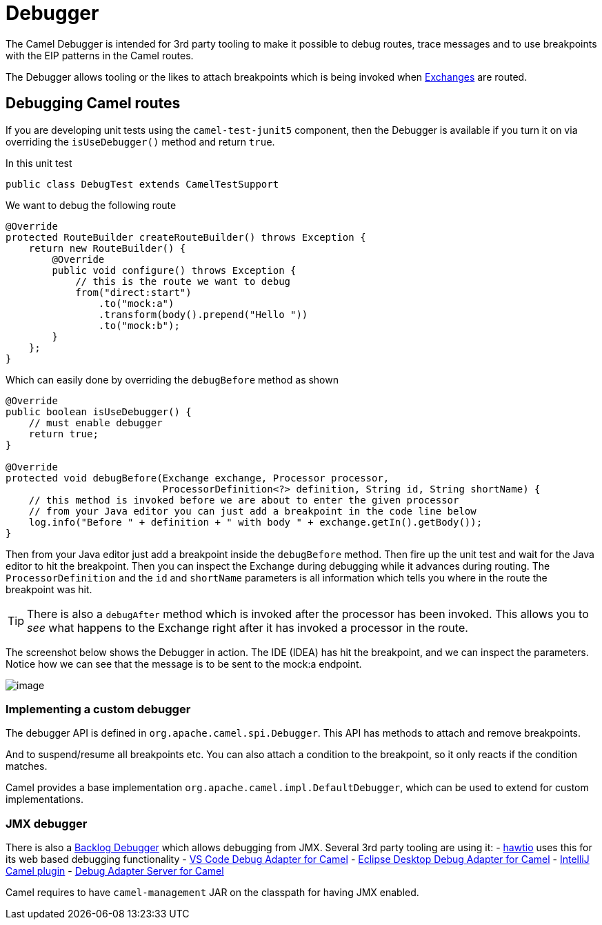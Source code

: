 = Debugger

The Camel Debugger is intended for 3rd party tooling to make it possible to
debug routes, trace messages and to use breakpoints with the EIP patterns in the Camel routes.

The Debugger allows tooling or the likes to attach breakpoints which is
being invoked when xref:exchange.adoc[Exchanges] are routed.

== Debugging Camel routes

If you are developing unit tests using the `camel-test-junit5` component, then
the Debugger is available if you turn it on via overriding the `isUseDebugger()`
method and return `true`.

In this unit test

[source,java]
-----------------------------------------------
public class DebugTest extends CamelTestSupport
-----------------------------------------------

We want to debug the following route

[source,java]
-----------------------------------------------
@Override
protected RouteBuilder createRouteBuilder() throws Exception {
    return new RouteBuilder() {
        @Override
        public void configure() throws Exception {
            // this is the route we want to debug
            from("direct:start")
                .to("mock:a")
                .transform(body().prepend("Hello "))
                .to("mock:b");
        }
    };
}
-----------------------------------------------

Which can easily done by overriding the `debugBefore` method as shown

[source,java]
-----------------------------------------------
@Override
public boolean isUseDebugger() {
    // must enable debugger
    return true;
}
 
@Override
protected void debugBefore(Exchange exchange, Processor processor,
                           ProcessorDefinition<?> definition, String id, String shortName) {
    // this method is invoked before we are about to enter the given processor
    // from your Java editor you can just add a breakpoint in the code line below
    log.info("Before " + definition + " with body " + exchange.getIn().getBody());
}
-----------------------------------------------

Then from your Java editor just add a breakpoint inside the
`debugBefore` method. Then fire up the unit test and wait for the Java
editor to hit the breakpoint. Then you can inspect the
Exchange during debugging while it advances during
routing. The `ProcessorDefinition` and the `id` and `shortName`
parameters is all information which tells you where in the route the
breakpoint was hit. 

TIP: There is also a `debugAfter` method which is invoked after the processor
has been invoked. This allows you to _see_ what happens to the
Exchange right after it has invoked a processor in the route.

The screenshot below shows the Debugger in action.
The IDE (IDEA) has hit the breakpoint, and we can inspect the
parameters. Notice how we can see that the message is to be sent to the mock:a
endpoint.

image::images/debug.png[image]

=== Implementing a custom debugger

The debugger API is defined in `org.apache.camel.spi.Debugger`.
This API has methods to attach and remove breakpoints.

And to suspend/resume all breakpoints etc.
You can also attach a condition to the breakpoint, so it only reacts if
the condition matches.

Camel provides a base implementation `org.apache.camel.impl.DefaultDebugger`,
which can be used to extend for custom implementations.

=== JMX debugger

There is also a xref:backlog-debugger.adoc[Backlog Debugger] which allows debugging from JMX.
Several 3rd party tooling are using it:
- https://hawt.io/[hawtio] uses this for its web based debugging functionality
- https://marketplace.visualstudio.com/items?itemName=redhat.vscode-debug-adapter-apache-camel[VS Code Debug Adapter for Camel]
- http://marketplace.eclipse.org/content/textual-debugging-apache-camel[Eclipse Desktop Debug Adapter for Camel]
- https://plugins.jetbrains.com/plugin/9371-apache-camel[IntelliJ Camel plugin]
- https://github.com/camel-tooling/camel-debug-adapter[Debug Adapter Server for Camel]

Camel requires to have `camel-management` JAR on the classpath for having JMX enabled.

